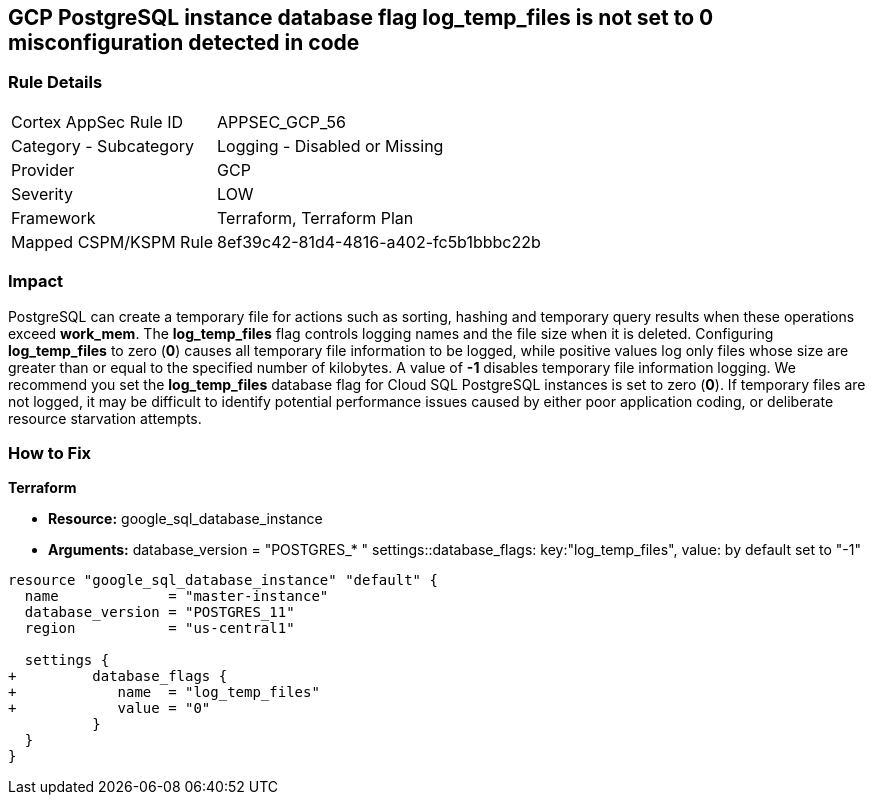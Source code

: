 == GCP PostgreSQL instance database flag log_temp_files is not set to 0 misconfiguration detected in code


=== Rule Details

[cols="1,2"]
|===
|Cortex AppSec Rule ID |APPSEC_GCP_56
|Category - Subcategory |Logging - Disabled or Missing
|Provider |GCP
|Severity |LOW
|Framework |Terraform, Terraform Plan
|Mapped CSPM/KSPM Rule |8ef39c42-81d4-4816-a402-fc5b1bbbc22b
|===
 



=== Impact
PostgreSQL can create a temporary file for actions such as sorting, hashing and temporary query results when these operations exceed *work_mem*.
The *log_temp_files* flag controls logging names and the file size when it is deleted.
Configuring *log_temp_files* to zero (*0*) causes all temporary file information to be logged, while positive values log only files whose size are greater than or equal to the specified number of kilobytes.
A value of *-1* disables temporary file information logging.
We recommend you set the *log_temp_files* database flag for Cloud SQL PostgreSQL instances is set to zero (*0*).
If temporary files are not logged, it may be difficult to identify potential performance issues caused by either poor application coding, or deliberate resource starvation attempts.


=== How to Fix


*Terraform* 


* *Resource:* google_sql_database_instance
* *Arguments:* database_version = "POSTGRES_* " settings::database_flags: key:"log_temp_files", value:  by default set to "-1"


[source,go]
----
resource "google_sql_database_instance" "default" {
  name             = "master-instance"
  database_version = "POSTGRES_11"
  region           = "us-central1"

  settings {
+         database_flags {
+            name  = "log_temp_files"
+            value = "0"
          }
  }
}
----

